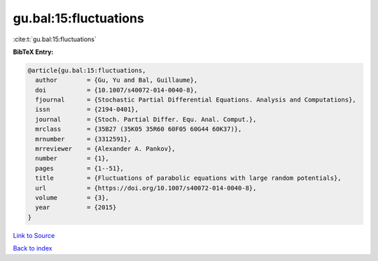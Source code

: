 gu.bal:15:fluctuations
======================

:cite:t:`gu.bal:15:fluctuations`

**BibTeX Entry:**

.. code-block:: bibtex

   @article{gu.bal:15:fluctuations,
     author        = {Gu, Yu and Bal, Guillaume},
     doi           = {10.1007/s40072-014-0040-8},
     fjournal      = {Stochastic Partial Differential Equations. Analysis and Computations},
     issn          = {2194-0401},
     journal       = {Stoch. Partial Differ. Equ. Anal. Comput.},
     mrclass       = {35B27 (35K05 35R60 60F05 60G44 60K37)},
     mrnumber      = {3312591},
     mrreviewer    = {Alexander A. Pankov},
     number        = {1},
     pages         = {1--51},
     title         = {Fluctuations of parabolic equations with large random potentials},
     url           = {https://doi.org/10.1007/s40072-014-0040-8},
     volume        = {3},
     year          = {2015}
   }

`Link to Source <https://doi.org/10.1007/s40072-014-0040-8},>`_


`Back to index <../By-Cite-Keys.html>`_
